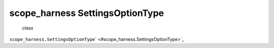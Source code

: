 .. _sdk_scope_harness_settingsoptiontype:
scope_harness SettingsOptionType
================================

 *class*
``scope_harness.``\ ``SettingsOptionType``\ ` <#scope_harness.SettingsOptionType>`_ 

